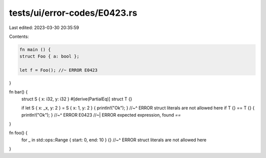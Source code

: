 tests/ui/error-codes/E0423.rs
=============================

Last edited: 2023-03-30 20:35:59

Contents:

.. code-block:: rs

    fn main () {
    struct Foo { a: bool };

    let f = Foo(); //~ ERROR E0423
}

fn bar() {
    struct S { x: i32, y: i32 }
    #[derive(PartialEq)]
    struct T {}

    if let S { x: _x, y: 2 } = S { x: 1, y: 2 } { println!("Ok"); }
    //~^ ERROR struct literals are not allowed here
    if T {} == T {} { println!("Ok"); }
    //~^ ERROR E0423
    //~| ERROR expected expression, found `==`
}

fn foo() {
    for _ in std::ops::Range { start: 0, end: 10 } {}
    //~^ ERROR struct literals are not allowed here
}


